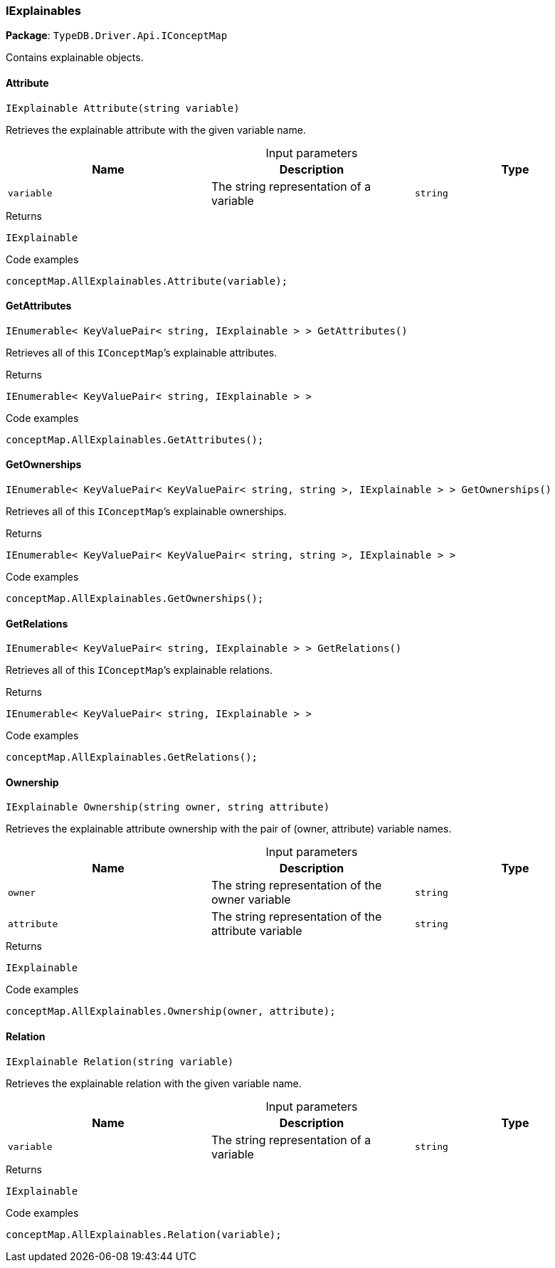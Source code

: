 [#_IExplainables]
=== IExplainables

*Package*: `TypeDB.Driver.Api.IConceptMap`



Contains explainable objects.

// tag::methods[]
[#_IExplainable_TypeDB_Driver_Api_IConceptMap_IExplainables_Attribute_string_variable_]
==== Attribute

[source,cs]
----
IExplainable Attribute(string variable)
----



Retrieves the explainable attribute with the given variable name.


[caption=""]
.Input parameters
[cols=",,"]
[options="header"]
|===
|Name |Description |Type
a| `variable` a| The string representation of a variable a| `string`
|===

[caption=""]
.Returns
`IExplainable`

[caption=""]
.Code examples
[source,cs]
----
conceptMap.AllExplainables.Attribute(variable);
----

[#_IEnumerable_KeyValuePair_string_IExplainable_TypeDB_Driver_Api_IConceptMap_IExplainables_GetAttributes_]
==== GetAttributes

[source,cs]
----
IEnumerable< KeyValuePair< string, IExplainable > > GetAttributes()
----



Retrieves all of this ``IConceptMap``’s explainable attributes.


[caption=""]
.Returns
`IEnumerable< KeyValuePair< string, IExplainable > >`

[caption=""]
.Code examples
[source,cs]
----
conceptMap.AllExplainables.GetAttributes();
----

[#_IEnumerable_KeyValuePair_KeyValuePair_string_string_IExplainable_TypeDB_Driver_Api_IConceptMap_IExplainables_GetOwnerships_]
==== GetOwnerships

[source,cs]
----
IEnumerable< KeyValuePair< KeyValuePair< string, string >, IExplainable > > GetOwnerships()
----



Retrieves all of this ``IConceptMap``’s explainable ownerships.


[caption=""]
.Returns
`IEnumerable< KeyValuePair< KeyValuePair< string, string >, IExplainable > >`

[caption=""]
.Code examples
[source,cs]
----
conceptMap.AllExplainables.GetOwnerships();
----

[#_IEnumerable_KeyValuePair_string_IExplainable_TypeDB_Driver_Api_IConceptMap_IExplainables_GetRelations_]
==== GetRelations

[source,cs]
----
IEnumerable< KeyValuePair< string, IExplainable > > GetRelations()
----



Retrieves all of this ``IConceptMap``’s explainable relations.


[caption=""]
.Returns
`IEnumerable< KeyValuePair< string, IExplainable > >`

[caption=""]
.Code examples
[source,cs]
----
conceptMap.AllExplainables.GetRelations();
----

[#_IExplainable_TypeDB_Driver_Api_IConceptMap_IExplainables_Ownership_string_owner_string_attribute_]
==== Ownership

[source,cs]
----
IExplainable Ownership(string owner, string attribute)
----



Retrieves the explainable attribute ownership with the pair of (owner, attribute) variable names.


[caption=""]
.Input parameters
[cols=",,"]
[options="header"]
|===
|Name |Description |Type
a| `owner` a| The string representation of the owner variable a| `string`
a| `attribute` a| The string representation of the attribute variable a| `string`
|===

[caption=""]
.Returns
`IExplainable`

[caption=""]
.Code examples
[source,cs]
----
conceptMap.AllExplainables.Ownership(owner, attribute);
----

[#_IExplainable_TypeDB_Driver_Api_IConceptMap_IExplainables_Relation_string_variable_]
==== Relation

[source,cs]
----
IExplainable Relation(string variable)
----



Retrieves the explainable relation with the given variable name.


[caption=""]
.Input parameters
[cols=",,"]
[options="header"]
|===
|Name |Description |Type
a| `variable` a| The string representation of a variable a| `string`
|===

[caption=""]
.Returns
`IExplainable`

[caption=""]
.Code examples
[source,cs]
----
conceptMap.AllExplainables.Relation(variable);
----

// end::methods[]

